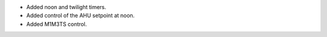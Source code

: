 * Added noon and twilight timers.
* Added control of the AHU setpoint at noon.
* Added M1M3TS control.

